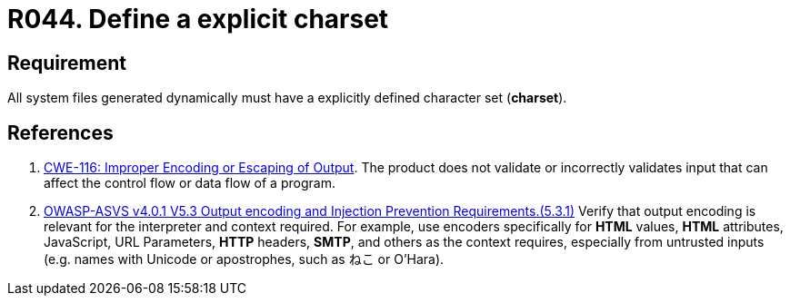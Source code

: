 :slug: rules/044/
:category: files
:description: This requirement establishes the importance of defining an explicit Character set for all system files dynamically generated.
:keywords: Character Set, Encoding, Files, ASVS, CWE, Dynamic, Rules, Ethical Hacking, Pentesting
:rules: yes

= R044. Define a explicit charset

== Requirement

All system files generated dynamically
must have a explicitly defined character set (*charset*).

== References

. [[r1]] link:https://cwe.mitre.org/data/definitions/116.html[CWE-116: Improper Encoding or Escaping of Output].
The product does not validate or incorrectly validates input that can affect
the control flow or data flow of a program.

. [[r2]] link:https://owasp.org/www-project-application-security-verification-standard/[OWASP-ASVS v4.0.1
V5.3 Output encoding and Injection Prevention Requirements.(5.3.1)]
Verify that output encoding is relevant for the interpreter and context
required.
For example, use encoders specifically for *HTML* values, *HTML* attributes,
JavaScript, URL Parameters, *HTTP* headers, *SMTP*, and others as the context
requires, especially from untrusted inputs
(e.g. names with Unicode or apostrophes, such as ねこ or O'Hara).
